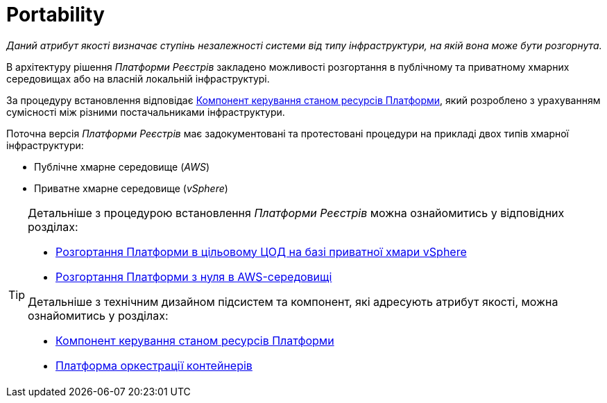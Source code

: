 = Portability

_Даний атрибут якості визначає ступінь незалежності системи від типу інфраструктури, на якій вона може бути розгорнута._

В архітектуру рішення _Платформи Реєстрів_ закладено можливості розгортання в публічному та приватному хмарних середовищах або на власній локальній інфраструктурі.

За процедуру встановлення відповідає xref:architecture/platform-installer/overview.adoc[Компонент керування станом ресурсів Платформи], який розроблено з урахуванням сумісності між різними постачальниками інфраструктури.

Поточна версія _Платформи Реєстрів_ має задокументовані та протестовані процедури на прикладі двох типів хмарної інфраструктури:

* Публічне хмарне середовище (_AWS_)
* Приватне хмарне середовище (_vSphere_)

[TIP]
--
Детальніше з процедурою встановлення _Платформи Реєстрів_ можна ознайомитись у відповідних розділах:

* xref:admin:installation/platform-deployment/platform-vsphere-deployment.adoc[Розгортання Платформи в цільовому ЦОД на базі приватної хмари vSphere]
* xref:admin:installation/platform-deployment/platform-aws-deployment.adoc[Розгортання Платформи з нуля в AWS-середовищі]

Детальніше з технічним дизайном підсистем та компонент, які адресують атрибут якості, можна ознайомитись у розділах:

* xref:architecture/platform-installer/overview.adoc[Компонент керування станом ресурсів Платформи]
* xref:architecture/container-platform/container-platform.adoc#_portability[Платформа оркестрації контейнерів]
--
